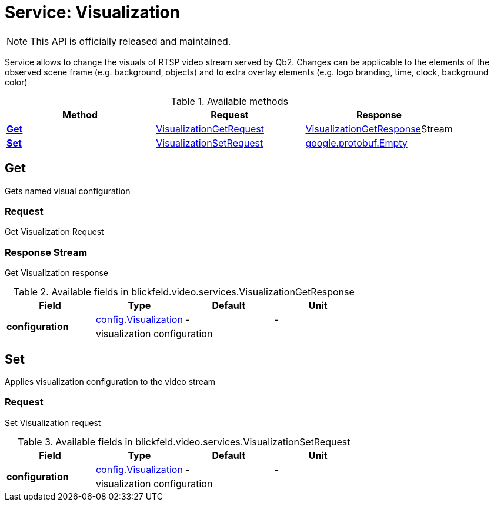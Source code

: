 = Service: Visualization

NOTE: This API is officially released and maintained.

Service allows to change the visuals of RTSP video stream served by Qb2. 
Changes can be applicable to the elements of the observed scene frame (e.g. background, objects) 
and to extra overlay elements (e.g. logo branding, time, clock, background color)

.Available methods
|===
| Method | Request | Response

| *xref:#Get[]* | xref:blickfeld/video/services/visualization.adoc#_blickfeld_video_services_VisualizationGetRequest[VisualizationGetRequest]| xref:blickfeld/video/services/visualization.adoc#_blickfeld_video_services_VisualizationGetResponse[VisualizationGetResponse]Stream 
| *xref:#Set[]* | xref:blickfeld/video/services/visualization.adoc#_blickfeld_video_services_VisualizationSetRequest[VisualizationSetRequest]| https://protobuf.dev/reference/protobuf/google.protobuf/#empty[google.protobuf.Empty]
|===
[#Get]
== Get

Gets named visual configuration

[#_blickfeld_video_services_VisualizationGetRequest]
=== Request

Get Visualization Request

[#_blickfeld_video_services_VisualizationGetResponse]
=== Response Stream

Get Visualization response

.Available fields in blickfeld.video.services.VisualizationGetResponse
|===
| Field | Type | Default | Unit

.2+| *configuration* | xref:blickfeld/video/config/visualization.adoc[config.Visualization] | - | - 
3+| visualization configuration

|===

[#Set]
== Set

Applies visualization configuration to the video stream

[#_blickfeld_video_services_VisualizationSetRequest]
=== Request

Set Visualization request

.Available fields in blickfeld.video.services.VisualizationSetRequest
|===
| Field | Type | Default | Unit

.2+| *configuration* | xref:blickfeld/video/config/visualization.adoc[config.Visualization] | - | - 
3+| visualization configuration

|===

